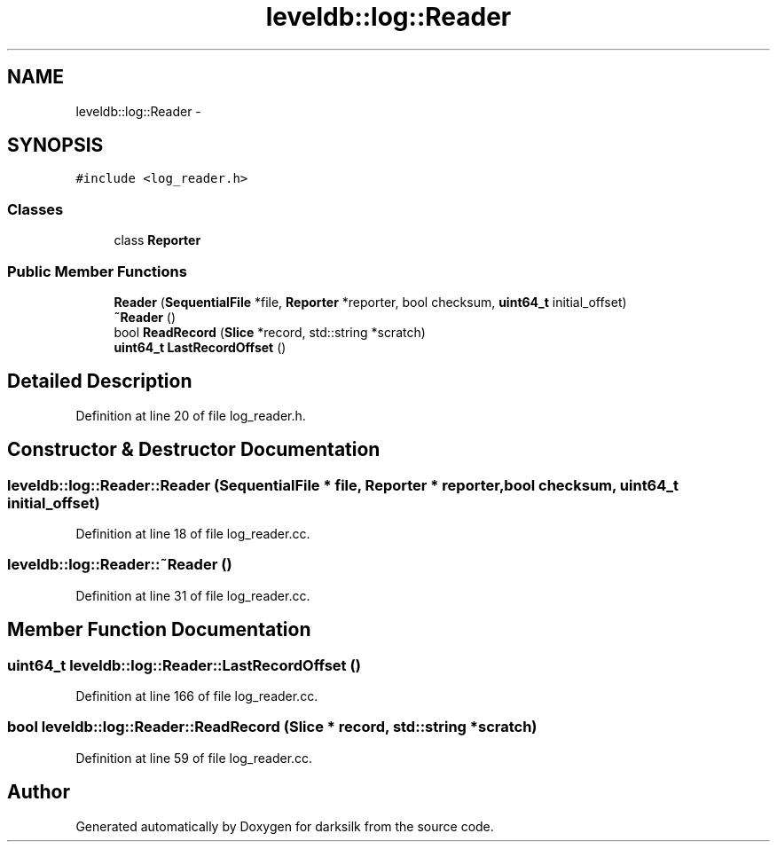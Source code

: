 .TH "leveldb::log::Reader" 3 "Wed Feb 10 2016" "Version 1.0.0.0" "darksilk" \" -*- nroff -*-
.ad l
.nh
.SH NAME
leveldb::log::Reader \- 
.SH SYNOPSIS
.br
.PP
.PP
\fC#include <log_reader\&.h>\fP
.SS "Classes"

.in +1c
.ti -1c
.RI "class \fBReporter\fP"
.br
.in -1c
.SS "Public Member Functions"

.in +1c
.ti -1c
.RI "\fBReader\fP (\fBSequentialFile\fP *file, \fBReporter\fP *reporter, bool checksum, \fBuint64_t\fP initial_offset)"
.br
.ti -1c
.RI "\fB~Reader\fP ()"
.br
.ti -1c
.RI "bool \fBReadRecord\fP (\fBSlice\fP *record, std::string *scratch)"
.br
.ti -1c
.RI "\fBuint64_t\fP \fBLastRecordOffset\fP ()"
.br
.in -1c
.SH "Detailed Description"
.PP 
Definition at line 20 of file log_reader\&.h\&.
.SH "Constructor & Destructor Documentation"
.PP 
.SS "leveldb::log::Reader::Reader (\fBSequentialFile\fP * file, \fBReporter\fP * reporter, bool checksum, \fBuint64_t\fP initial_offset)"

.PP
Definition at line 18 of file log_reader\&.cc\&.
.SS "leveldb::log::Reader::~Reader ()"

.PP
Definition at line 31 of file log_reader\&.cc\&.
.SH "Member Function Documentation"
.PP 
.SS "\fBuint64_t\fP leveldb::log::Reader::LastRecordOffset ()"

.PP
Definition at line 166 of file log_reader\&.cc\&.
.SS "bool leveldb::log::Reader::ReadRecord (\fBSlice\fP * record, std::string * scratch)"

.PP
Definition at line 59 of file log_reader\&.cc\&.

.SH "Author"
.PP 
Generated automatically by Doxygen for darksilk from the source code\&.
